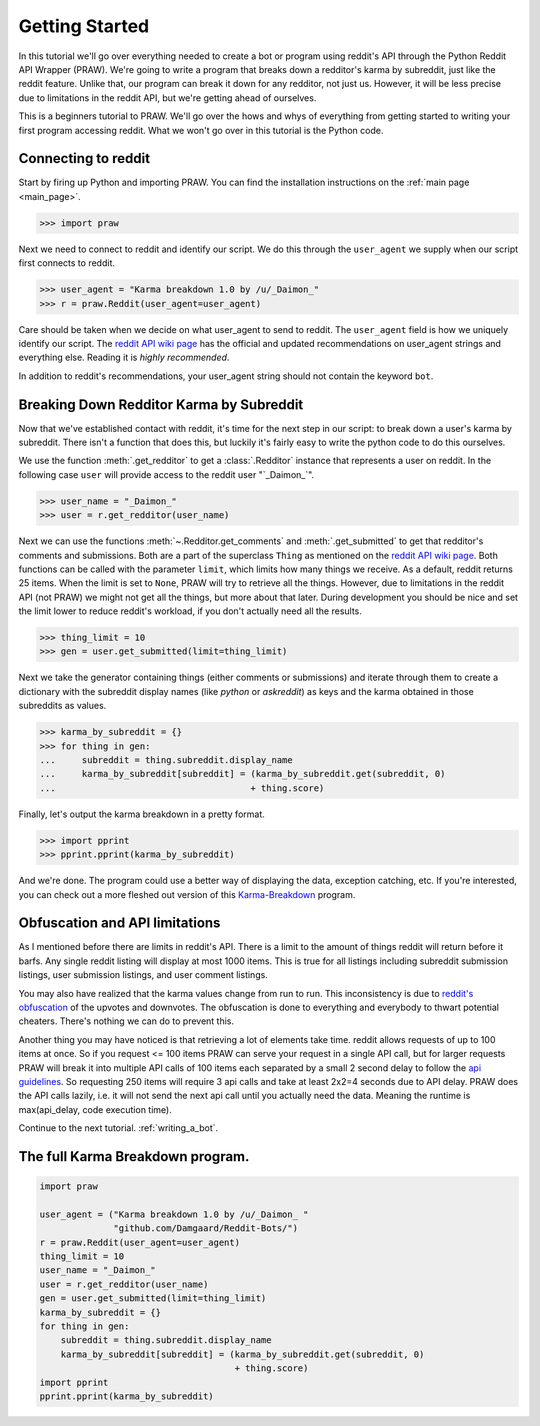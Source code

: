 .. _getting_started:

Getting Started
===============

In this tutorial we'll go over everything needed to create a bot or program
using reddit's API through the Python Reddit API Wrapper (PRAW). We're going to
write a program that breaks down a redditor's karma by subreddit, just like the
reddit feature. Unlike that, our program can break it down for any redditor,
not just us. However, it will be less precise due to limitations in the reddit
API, but we're getting ahead of ourselves.

This is a beginners tutorial to PRAW. We'll go over the hows and whys of
everything from getting started to writing your first program accessing reddit.
What we won't go over in this tutorial is the Python code.

Connecting to reddit
--------------------

Start by firing up Python and importing PRAW. You can find the installation
instructions on the :ref:`main page <main_page>`.

.. code-block:: pycon

    >>> import praw

Next we need to connect to reddit and identify our script. We do this through
the ``user_agent`` we supply when our script first connects to reddit.

.. code-block:: pycon

    >>> user_agent = "Karma breakdown 1.0 by /u/_Daimon_"
    >>> r = praw.Reddit(user_agent=user_agent)

Care should be taken when we decide on what user_agent to send to reddit. The
``user_agent`` field is how we uniquely identify our script. The `reddit API
wiki page <https://github.com/reddit/reddit/wiki/API>`_ has the official and
updated recommendations on user_agent strings and everything else. Reading it
is *highly recommended*.

In addition to reddit's recommendations, your user_agent string should not
contain the keyword ``bot``.

Breaking Down Redditor Karma by Subreddit
-----------------------------------------

Now that we've established contact with reddit, it's time for the next step in
our script: to break down a user's karma by subreddit. There isn't a function
that does this, but luckily it's fairly easy to write the python code to do
this ourselves.

We use the function :meth:`.get_redditor` to get a :class:`.Redditor` instance
that represents a user on reddit. In the following case ``user`` will provide
access to the reddit user "\`\_Daimon\_\`".

.. code-block:: pycon

    >>> user_name = "_Daimon_"
    >>> user = r.get_redditor(user_name)

Next we can use the functions :meth:`~.Redditor.get_comments` and
:meth:`.get_submitted` to get that redditor's comments and submissions. Both
are a part of the superclass ``Thing`` as mentioned on the `reddit API wiki
page <https://github.com/reddit/reddit/wiki/API>`_. Both functions can be
called with the parameter ``limit``, which limits how many things we receive.
As a default, reddit returns 25 items. When the limit is set to ``None``, PRAW
will try to retrieve all the things. However, due to limitations in the reddit
API (not PRAW) we might not get all the things, but more about that later.
During development you should be nice and set the limit lower to reduce
reddit's workload, if you don't actually need all the results.

.. code-block:: pycon

    >>> thing_limit = 10
    >>> gen = user.get_submitted(limit=thing_limit)

Next we take the generator containing things (either comments or submissions)
and iterate through them to create a dictionary with the subreddit display
names (like *python* or *askreddit*) as keys and the karma obtained in those
subreddits as values.

>>> karma_by_subreddit = {}
>>> for thing in gen:
...     subreddit = thing.subreddit.display_name
...     karma_by_subreddit[subreddit] = (karma_by_subreddit.get(subreddit, 0)
...                                     + thing.score)

Finally, let's output the karma breakdown in a pretty format.

>>> import pprint
>>> pprint.pprint(karma_by_subreddit)

And we're done. The program could use a better way of displaying the data,
exception catching, etc. If you're interested, you can check out a more
fleshed out version of this `Karma-Breakdown
<https://github.com/Damgaard/Reddit-Bots/blob/master/karma_breakdown.py>`_
program.

Obfuscation and API limitations
-------------------------------

As I mentioned before there are limits in reddit's API. There is a limit to the
amount of things reddit will return before it barfs. Any single reddit listing
will display at most 1000 items. This is true for all listings including
subreddit submission listings, user submission listings, and user comment
listings.

You may also have realized that the karma values change from run to run. This
inconsistency is due to `reddit's obfuscation
<https://www.reddit.com/wiki/faq#wiki_how_is_a_submission.27s_score_determined.3F>`_
of the upvotes and downvotes. The obfuscation is done to everything and
everybody to thwart potential cheaters. There's nothing we can do to prevent
this.

Another thing you may have noticed is that retrieving a lot of elements take
time. reddit allows requests of up to 100 items at once. So if you request <=
100 items PRAW can serve your request in a single API call, but for larger
requests PRAW will break it into multiple API calls of 100 items each separated
by a small 2 second delay to follow the `api guidelines
<https://github.com/reddit/reddit/wiki/API>`_. So requesting 250 items will
require 3 api calls and take at least 2x2=4 seconds due to API delay. PRAW does
the API calls lazily, i.e. it will not send the next api call until you
actually need the data. Meaning the runtime is max(api_delay, code execution
time).

Continue to the next tutorial. :ref:`writing_a_bot`.

The full Karma Breakdown program.
---------------------------------

.. code-block:: python

    import praw

    user_agent = ("Karma breakdown 1.0 by /u/_Daimon_ "
                  "github.com/Damgaard/Reddit-Bots/")
    r = praw.Reddit(user_agent=user_agent)
    thing_limit = 10
    user_name = "_Daimon_"
    user = r.get_redditor(user_name)
    gen = user.get_submitted(limit=thing_limit)
    karma_by_subreddit = {}
    for thing in gen:
        subreddit = thing.subreddit.display_name
        karma_by_subreddit[subreddit] = (karma_by_subreddit.get(subreddit, 0)
                                         + thing.score)
    import pprint
    pprint.pprint(karma_by_subreddit)
